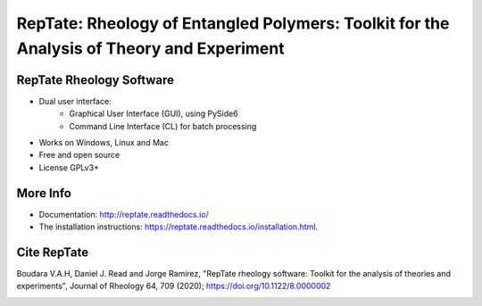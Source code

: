 ==========================================================================================
RepTate: Rheology of Entangled Polymers: Toolkit for the Analysis of Theory and Experiment
==========================================================================================

RepTate Rheology Software
-------------------------

- Dual user interface: 
    - Graphical User Interface (GUI), using PySide6
    - Command Line Interface (CL) for batch processing   
- Works on Windows, Linux and Mac
- Free and open source
- License GPLv3+

More Info
----------

- Documentation: `http://reptate.readthedocs.io/ <http://reptate.readthedocs.io/>`_

- The installation instructions: `https://reptate.readthedocs.io/installation.html <https://reptate.readthedocs.io/installation.html>`_.

Cite RepTate
------------

Boudara V.A.H, Daniel J. Read and Jorge Ramírez, "RepTate rheology software: Toolkit for the analysis of theories and experiments", Journal of Rheology 64, 709 (2020); `https://doi.org/10.1122/8.0000002 <https://doi.org/10.1122/8.0000002>`_


.. image:: docs/source/images/RepTate_LVE.png
    :width: 400pt
    :align: center

.. image:: docs/source/images/RepTate_React.png
    :width: 400pt
    :align: center

